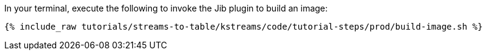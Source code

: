In your terminal, execute the following to invoke the Jib plugin to build an image:

+++++
<pre class="snippet"><code class="shell">{% include_raw tutorials/streams-to-table/kstreams/code/tutorial-steps/prod/build-image.sh %}</code></pre>
+++++
